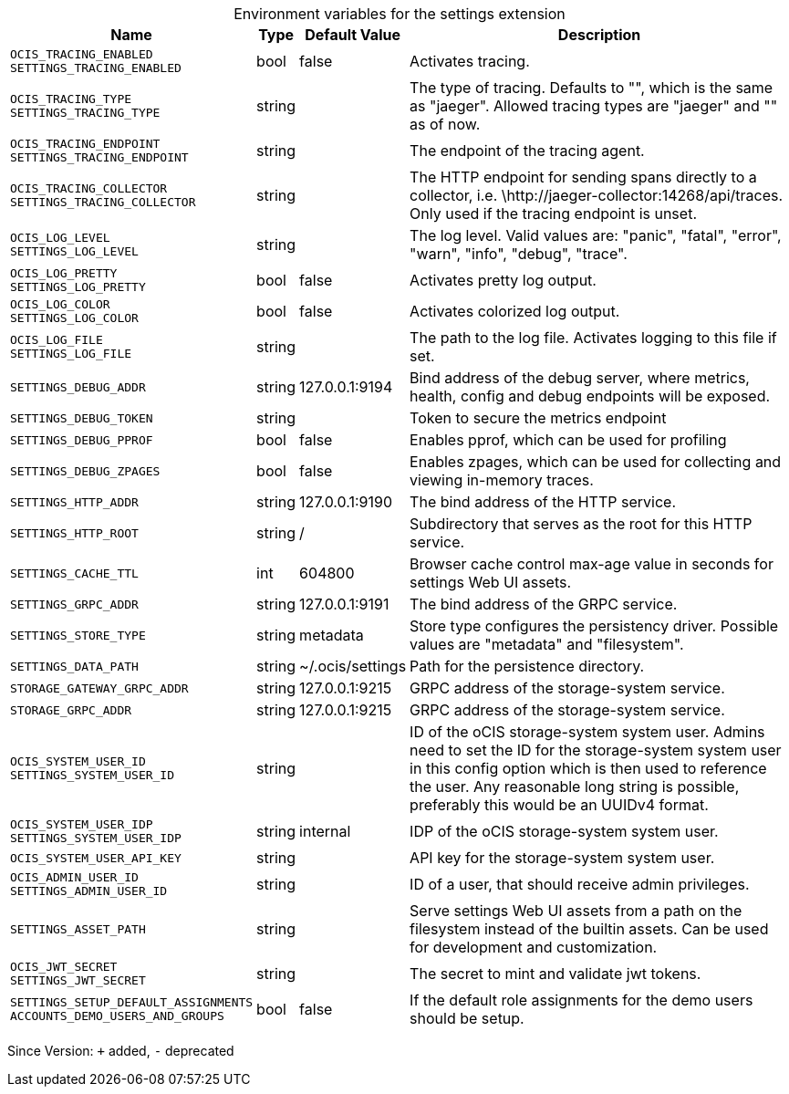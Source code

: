 [caption=]
.Environment variables for the settings extension
[width="100%",cols="~,~,~,~",options="header"]
|===
| Name
| Type
| Default Value
| Description

|`OCIS_TRACING_ENABLED` +
`SETTINGS_TRACING_ENABLED`
| bool
a| [subs=-attributes]
pass:[false]
a| [subs=-attributes]
pass:[Activates tracing.]

|`OCIS_TRACING_TYPE` +
`SETTINGS_TRACING_TYPE`
| string
a| [subs=-attributes]
pass:[]
a| [subs=-attributes]
pass:[The type of tracing. Defaults to "", which is the same as "jaeger". Allowed tracing types are "jaeger" and "" as of now.]

|`OCIS_TRACING_ENDPOINT` +
`SETTINGS_TRACING_ENDPOINT`
| string
a| [subs=-attributes]
pass:[]
a| [subs=-attributes]
pass:[The endpoint of the tracing agent.]

|`OCIS_TRACING_COLLECTOR` +
`SETTINGS_TRACING_COLLECTOR`
| string
a| [subs=-attributes]
pass:[]
a| [subs=-attributes]
pass:[The HTTP endpoint for sending spans directly to a collector, i.e. \http://jaeger-collector:14268/api/traces. Only used if the tracing endpoint is unset.]

|`OCIS_LOG_LEVEL` +
`SETTINGS_LOG_LEVEL`
| string
a| [subs=-attributes]
pass:[]
a| [subs=-attributes]
pass:[The log level. Valid values are: "panic", "fatal", "error", "warn", "info", "debug", "trace".]

|`OCIS_LOG_PRETTY` +
`SETTINGS_LOG_PRETTY`
| bool
a| [subs=-attributes]
pass:[false]
a| [subs=-attributes]
pass:[Activates pretty log output.]

|`OCIS_LOG_COLOR` +
`SETTINGS_LOG_COLOR`
| bool
a| [subs=-attributes]
pass:[false]
a| [subs=-attributes]
pass:[Activates colorized log output.]

|`OCIS_LOG_FILE` +
`SETTINGS_LOG_FILE`
| string
a| [subs=-attributes]
pass:[]
a| [subs=-attributes]
pass:[The path to the log file. Activates logging to this file if set.]

|`SETTINGS_DEBUG_ADDR`
| string
a| [subs=-attributes]
pass:[127.0.0.1:9194]
a| [subs=-attributes]
pass:[Bind address of the debug server, where metrics, health, config and debug endpoints will be exposed.]

|`SETTINGS_DEBUG_TOKEN`
| string
a| [subs=-attributes]
pass:[]
a| [subs=-attributes]
pass:[Token to secure the metrics endpoint]

|`SETTINGS_DEBUG_PPROF`
| bool
a| [subs=-attributes]
pass:[false]
a| [subs=-attributes]
pass:[Enables pprof, which can be used for profiling]

|`SETTINGS_DEBUG_ZPAGES`
| bool
a| [subs=-attributes]
pass:[false]
a| [subs=-attributes]
pass:[Enables zpages, which can be used for collecting and viewing in-memory traces.]

|`SETTINGS_HTTP_ADDR`
| string
a| [subs=-attributes]
pass:[127.0.0.1:9190]
a| [subs=-attributes]
pass:[The bind address of the HTTP service.]

|`SETTINGS_HTTP_ROOT`
| string
a| [subs=-attributes]
pass:[/]
a| [subs=-attributes]
pass:[Subdirectory that serves as the root for this HTTP service.]

|`SETTINGS_CACHE_TTL`
| int
a| [subs=-attributes]
pass:[604800]
a| [subs=-attributes]
pass:[Browser cache control max-age value in seconds for settings Web UI assets.]

|`SETTINGS_GRPC_ADDR`
| string
a| [subs=-attributes]
pass:[127.0.0.1:9191]
a| [subs=-attributes]
pass:[The bind address of the GRPC service.]

|`SETTINGS_STORE_TYPE`
| string
a| [subs=-attributes]
pass:[metadata]
a| [subs=-attributes]
pass:[Store type configures the persistency driver. Possible values are "metadata" and "filesystem".]

|`SETTINGS_DATA_PATH`
| string
a| [subs=-attributes]
pass:[~/.ocis/settings]
a| [subs=-attributes]
pass:[Path for the persistence directory.]

|`STORAGE_GATEWAY_GRPC_ADDR`
| string
a| [subs=-attributes]
pass:[127.0.0.1:9215]
a| [subs=-attributes]
pass:[GRPC address of the storage-system service.]

|`STORAGE_GRPC_ADDR`
| string
a| [subs=-attributes]
pass:[127.0.0.1:9215]
a| [subs=-attributes]
pass:[GRPC address of the storage-system service.]

|`OCIS_SYSTEM_USER_ID` +
`SETTINGS_SYSTEM_USER_ID`
| string
a| [subs=-attributes]
pass:[]
a| [subs=-attributes]
pass:[ID of the oCIS storage-system system user. Admins need to set the ID for the storage-system system user in this config option which is then used to reference the user. Any reasonable long string is possible, preferably this would be an UUIDv4 format.]

|`OCIS_SYSTEM_USER_IDP` +
`SETTINGS_SYSTEM_USER_IDP`
| string
a| [subs=-attributes]
pass:[internal]
a| [subs=-attributes]
pass:[IDP of the oCIS storage-system system user.]

|`OCIS_SYSTEM_USER_API_KEY`
| string
a| [subs=-attributes]
pass:[]
a| [subs=-attributes]
pass:[API key for the storage-system system user.]

|`OCIS_ADMIN_USER_ID` +
`SETTINGS_ADMIN_USER_ID`
| string
a| [subs=-attributes]
pass:[]
a| [subs=-attributes]
pass:[ID of a user, that should receive admin privileges.]

|`SETTINGS_ASSET_PATH`
| string
a| [subs=-attributes]
pass:[]
a| [subs=-attributes]
pass:[Serve settings Web UI assets from a path on the filesystem instead of the builtin assets. Can be used for development and customization.]

|`OCIS_JWT_SECRET` +
`SETTINGS_JWT_SECRET`
| string
a| [subs=-attributes]
pass:[]
a| [subs=-attributes]
pass:[The secret to mint and validate jwt tokens.]

|`SETTINGS_SETUP_DEFAULT_ASSIGNMENTS` +
`ACCOUNTS_DEMO_USERS_AND_GROUPS`
| bool
a| [subs=-attributes]
pass:[false]
a| [subs=-attributes]
pass:[If the default role assignments for the demo users should be setup.]
|===

Since Version: `+` added, `-` deprecated
